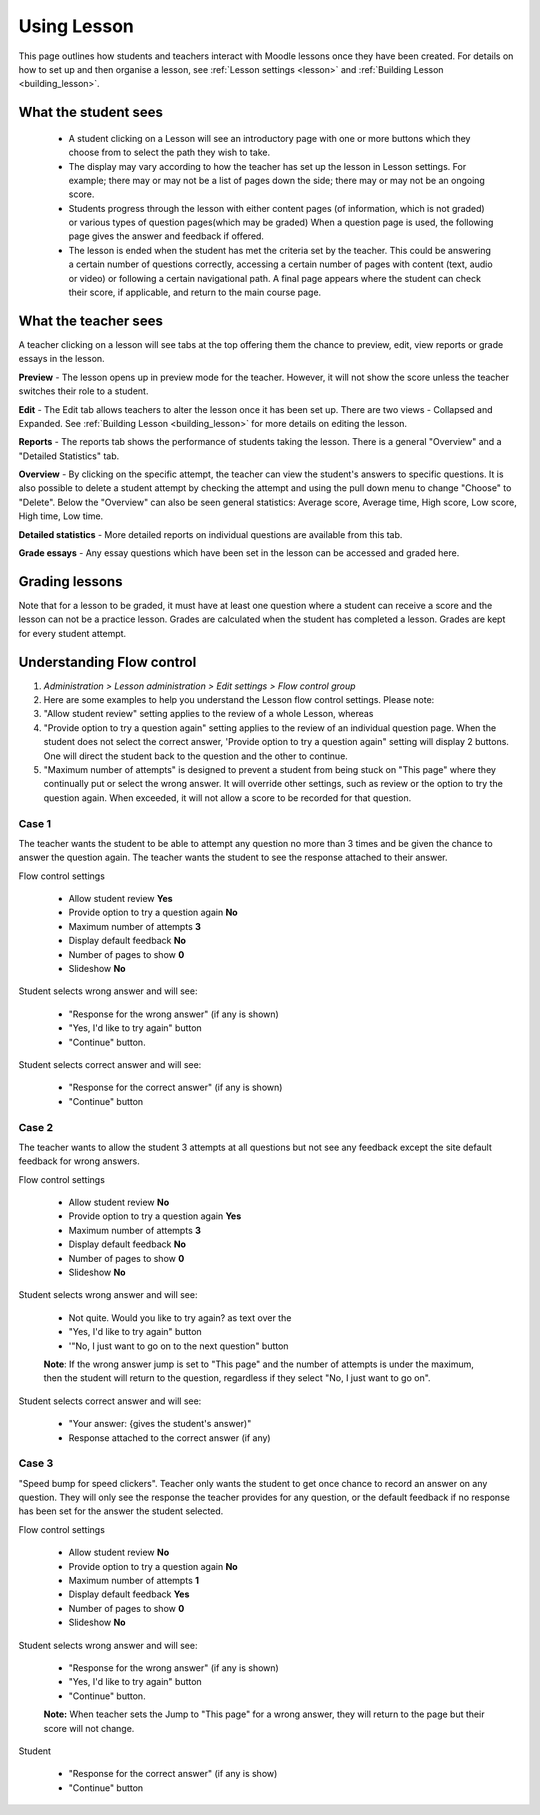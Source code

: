 .. _using_lesson:

Using Lesson
=============
This page outlines how students and teachers interact with Moodle lessons once they have been created. For details on how to set up and then organise a lesson, see :ref:`Lesson settings <lesson>` and :ref:`Building Lesson <building_lesson>`.

What the student sees
-----------------------
  * A student clicking on a Lesson will see an introductory page with one or more buttons which they choose from to select the path they wish to take.
  * The display may vary according to how the teacher has set up the lesson in Lesson settings. For example; there may or may not be a list of pages down the side; there may or may not be an ongoing score.
  * Students progress through the lesson with either content pages (of information, which is not graded) or various types of question pages(which may be graded) When a question page is used, the following page gives the answer and feedback if offered.
  * The lesson is ended when the student has met the criteria set by the teacher. This could be answering a certain number of questions correctly, accessing a certain number of pages with content (text, audio or video) or following a certain navigational path. A final page appears where the student can check their score, if applicable, and return to the main course page.   

What the teacher sees
-----------------------
A teacher clicking on a lesson will see tabs at the top offering them the chance to preview, edit, view reports or grade essays in the lesson.
    
**Preview** - The lesson opens up in preview mode for the teacher. However, it will not show the score unless the teacher switches their role to a student. 

**Edit** - The Edit tab allows teachers to alter the lesson once it has been set up. There are two views - Collapsed and Expanded. See :ref:`Building Lesson <building_lesson>` for more details on editing the lesson. 

**Reports** - The reports tab shows the performance of students taking the lesson. There is a general "Overview" and a "Detailed Statistics" tab. 

**Overview** - By clicking on the specific attempt, the teacher can view the student's answers to specific questions. It is also possible to delete a student attempt by checking the attempt and using the pull down menu to change "Choose" to "Delete". Below the "Overview" can also be seen general statistics: Average score, Average time, High score, Low score, High time, Low time. 

**Detailed statistics** - More detailed reports on individual questions are available from this tab.

**Grade essays** - Any essay questions which have been set in the lesson can be accessed and graded here. 


Grading lessons
-----------------
Note that for a lesson to be graded, it must have at least one question where a student can receive a score and the lesson can not be a practice lesson. Grades are calculated when the student has completed a lesson. Grades are kept for every student attempt. 
    
Understanding Flow control
----------------------------
1. *Administration > Lesson administration > Edit settings > Flow control group*
2. Here are some examples to help you understand the Lesson flow control settings. Please note:
3. "Allow student review" setting applies to the review of a whole Lesson, whereas
4. "Provide option to try a question again" setting applies to the review of an individual question page. When the student does not select the correct answer, 'Provide option to try a question again" setting will display 2 buttons. One will direct the student back to the question and the other to continue.
5. "Maximum number of attempts" is designed to prevent a student from being stuck on "This page" where they continually put or select the wrong answer. It will override other settings, such as review or the option to try the question again. When exceeded, it will not allow a score to be recorded for that question. 

Case 1
^^^^^^^
The teacher wants the student to be able to attempt any question no more than 3 times and be given the chance to answer the question again. The teacher wants the student to see the response attached to their answer.

Flow control settings

  * Allow student review **Yes** 
  * Provide option to try a question again **No** 
  * Maximum number of attempts **3** 
  * Display default feedback **No** 
  * Number of pages to show **0** 
  * Slideshow **No** 

Student selects wrong answer and will see:
 
  * "Response for the wrong answer" (if any is shown) 
  * "Yes, I'd like to try again" button 
  * "Continue" button. 

Student selects correct answer and will see:
 
  * "Response for the correct answer" (if any is shown) 
  * "Continue" button 

Case 2
^^^^^^^
The teacher wants to allow the student 3 attempts at all questions but not see any feedback except the site default feedback for wrong answers. 

Flow control settings 

  * Allow student review **No** 
  * Provide option to try a question again **Yes** 
  * Maximum number of attempts **3** 
  * Display default feedback **No** 
  * Number of pages to show **0** 
  * Slideshow **No** 

Student selects wrong answer and will see: 

  * Not quite. Would you like to try again? as text over the 
  * "Yes, I'd like to try again" button 
  * '"No, I just want to go on to the next question" button 

  **Note**: If the wrong answer jump is set to "This page" and the number of attempts is under the maximum, then the student will return to the question, regardless if they select "No, I just want to go on". 

Student selects correct answer and will see: 

  * "Your answer: {gives the student's answer)" 
  * Response attached to the correct answer (if any) 

Case 3
^^^^^^^
"Speed bump for speed clickers". Teacher only wants the student to get once chance to record an answer on any question. They will only see the response the teacher provides for any question, or the default feedback if no response has been set for the answer the student selected.

Flow control settings 

  * Allow student review **No** 
  * Provide option to try a question again **No** 
  * Maximum number of attempts **1** 
  * Display default feedback **Yes** 
  * Number of pages to show **0** 
  * Slideshow **No** 

Student selects wrong answer and will see: 

  * "Response for the wrong answer" (if any is shown) 
  * "Yes, I'd like to try again" button 
  * "Continue" button. 

  **Note:** When teacher sets the Jump to "This page" for a wrong answer, they will return to the page but their score will not change. 

Student 

  * "Response for the correct answer" (if any is show) 
  * "Continue" button 


